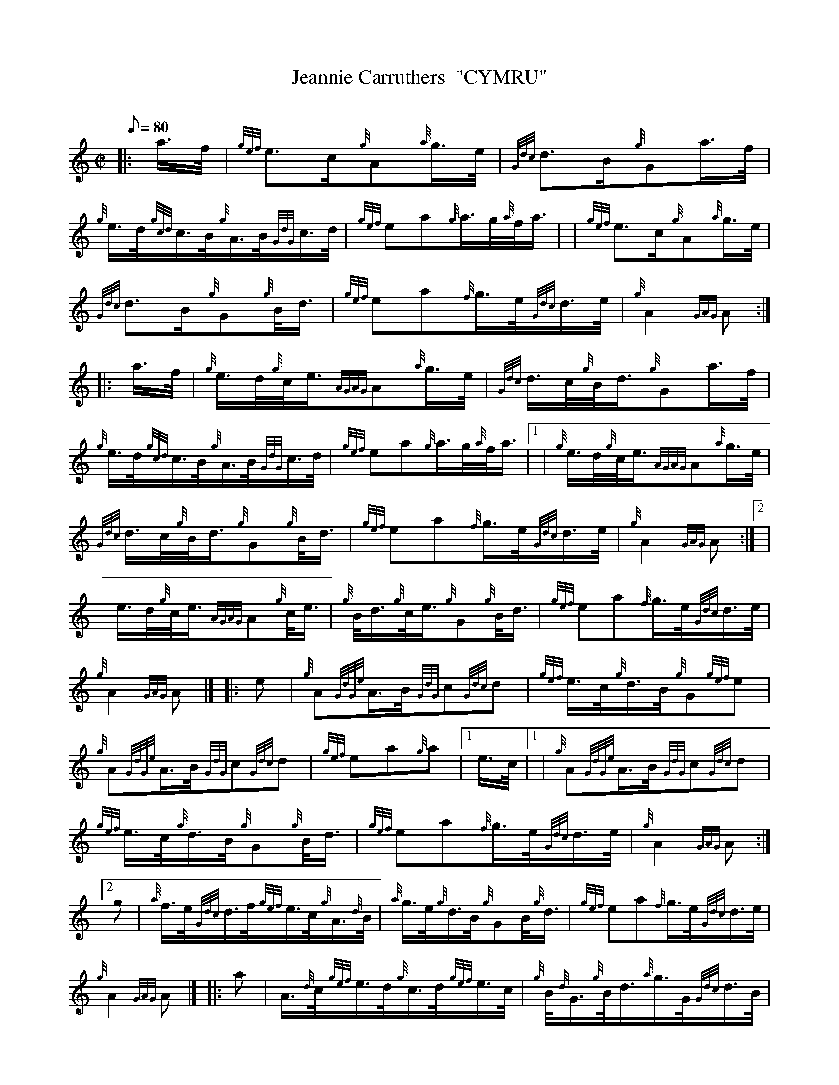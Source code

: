 X: 1
T:Jeannie Carruthers  "CYMRU"
M:C|
L:1/8
Q:80
C:
S:March
K:HP
|: a3/4f/4|
{gef}e3/2c/2{g}A{a}g3/4e/4|
{Gdc}d3/2B/2{g}Ga3/4f/4|  !
{g}e3/4d/4{gcd}c3/4B/4{g}A3/4B/4{GdG}c3/4d/4|
{gef}ea{g}a3/4g/4{a}f/4a3/4| |
{gef}e3/2c/2{g}A{a}g3/4e/4|  !
{Gdc}d3/2B/2{g}G{g}B/4d3/4|
{gef}ea{f}g3/4e/4{Gdc}d3/4e/4|
{g}A2{GAG}A:| |:  !
a3/4f/4|
{g}e3/4d/4{g}c/4e3/4{AGAG}A{a}g3/4e/4|
{Gdc}d3/4c/4{g}B/4d3/4{g}Ga3/4f/4|  !
{g}e3/4d/4{gcd}c3/4B/4{g}A3/4B/4{GdG}c3/4d/4|
{gef}ea{g}a3/4g/4{a}f/4a3/4|1 |
{g}e3/4d/4{g}c/4e3/4{AGAG}A{a}g3/4e/4|  !
{Gdc}d3/4c/4{g}B/4d3/4{g}G{g}B/4d3/4|
{gef}ea{f}g3/4e/4{Gdc}d3/4e/4|
{g}A2{GAG}A:|2 |  !
e3/4d/4{g}c/4e3/4{AGAG}A{g}c/4e3/4|
{g}B/4d3/4{g}c/4e3/4{g}G{g}B/4d3/4|
{gef}ea{f}g3/4e/4{Gdc}d3/4e/4|  !
{g}A2{GAG}A|] |:
e|
{g}A{GdGe}A3/4B/4{GdG}c{Gdc}d|
{gef}e3/4c/4{g}d3/4B/4{g}G{gef}e|  !
{g}A{GdGe}A3/4B/4{GdG}c{Gdc}d|
{gef}ea{g}a|1 e3/4c/4|1 |
{g}A{GdGe}A3/4B/4{GdG}c{Gdc}d|  !
{gef}e3/4c/4{g}d3/4B/4{g}G{g}B/4d3/4|
{gef}ea{f}g3/4e/4{Gdc}d3/4e/4|
{g}A2{GAG}A:|2  !
g|
{a}f3/4e/4{Gdc}d3/4f/4{gef}e3/4c/4{g}A3/4{d}B/4|
{a}g3/4e/4{g}d3/4B/4{g}GB/4{g}d3/4|
{gef}ea{f}g3/4e/4{Gdc}d3/4e/4|  !
{g}A2{GAG}A|] |:
a|
A3/4{d}c/4{gef}e3/4d/4{g}c3/4d/4{gef}e3/4c/4|
{g}B/4{d}G3/4{g}B/4d3/4{a}g3/4G/4{Gdc}d3/4B/4|  !
{g}A3/4{d}c/4{gef}e3/4c/4{g}c3/4d/4{gef}e3/4c/4|
{gAGAG}Aa{g}a|1 e3/4c/4|1 |
A3/4{d}c/4{gef}e3/4d/4{g}c3/4d/4{gef}e3/4c/4|  !
{g}B/4{d}G3/4{g}B/4d3/4{a}g3/4G/4{Gdc}d3/4B/4|
{gef}ea{f}g3/4e/4{Gdc}d3/4e/4|
{g}A2{GAG}A:|2  !
g|
{a}f/4a3/4f3/4d/4{g}c/4e3/4{g}A3/4c/4|
{g}B/4d3/4{g}c/4e3/4{g}B/4d3/4G3/4B/4|
{gef}ea{f}g3/4e/4{Gdc}d3/4e/4|  !
{g}A2{GAG}A|]
